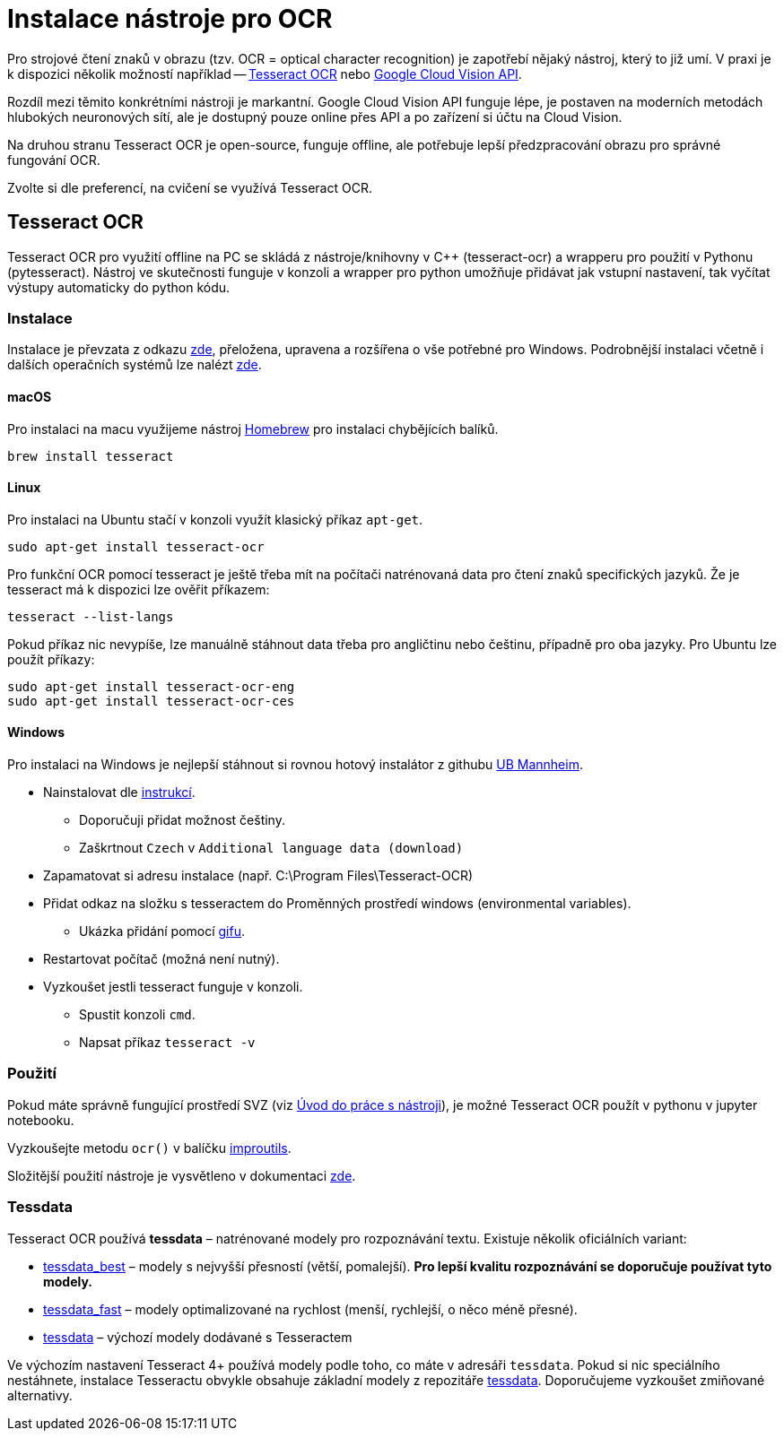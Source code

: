 = Instalace nástroje pro OCR

Pro strojové čtení znaků v obrazu (tzv. OCR = optical character recognition) je zapotřebí nějaký nástroj, který to již umí. V praxi je k dispozici několik možností například -- https://github.com/tesseract-ocr/tesseract[Tesseract OCR] nebo https://cloud.google.com/vision/docs/ocr[Google Cloud Vision API].

Rozdíl mezi těmito konkrétními nástroji je markantní. Google Cloud Vision API funguje lépe, je postaven na moderních metodách hlubokých neuronových sítí, ale je dostupný pouze online přes API a po zařízení si účtu na Cloud Vision. 

Na druhou stranu Tesseract OCR je open-source, funguje offline, ale potřebuje lepší předzpracování obrazu pro správné fungování OCR. 

Zvolte si dle preferencí, na cvičení se využívá Tesseract OCR.

== Tesseract OCR
Tesseract OCR pro využití offline na PC se skládá z nástroje/knihovny v C++ (tesseract-ocr) a wrapperu pro použití v Pythonu (pytesseract). Nástroj ve skutečnosti funguje v konzoli a wrapper pro python umožňuje přidávat jak vstupní nastavení, tak vyčítat výstupy automaticky do python kódu.


=== Instalace
Instalace je převzata z odkazu https://www.pyimagesearch.com/2017/07/03/installing-tesseract-for-ocr/[zde], přeložena, upravena a rozšířena o vše potřebné pro Windows. Podrobnější instalaci včetně i dalších operačních systémů lze nalézt https://tesseract-ocr.github.io/tessdoc/Home.html[zde].

==== macOS
Pro instalaci na macu využijeme nástroj https://brew.sh[Homebrew] pro instalaci chybějících balíků.

[source]
brew install tesseract

==== Linux
Pro instalaci na Ubuntu stačí v konzoli využít klasický příkaz `apt-get`.

[source]
sudo apt-get install tesseract-ocr

Pro funkční OCR pomocí tesseract je ještě třeba mít na počítači natrénovaná data pro čtení znaků specifických jazyků. Že je tesseract má k dispozici lze ověřit příkazem:

[source]
tesseract --list-langs

Pokud příkaz nic nevypíše, lze manuálně stáhnout data třeba pro angličtinu nebo češtinu, případně pro oba jazyky. Pro Ubuntu lze použít příkazy:

[source]
sudo apt-get install tesseract-ocr-eng
sudo apt-get install tesseract-ocr-ces

==== Windows
Pro instalaci na Windows je nejlepší stáhnout si rovnou hotový instalátor z githubu https://github.com/UB-Mannheim/tesseract/wiki[UB Mannheim].

* Nainstalovat dle https://github.com/UB-Mannheim/tesseract/wiki[instrukcí]. 
** Doporučuji přidat možnost češtiny.
** Zaškrtnout `Czech` v `Additional language data (download)` 
* Zapamatovat si adresu instalace (např. C:\Program Files\Tesseract-OCR)
* Přidat odkaz na složku s tesseractem do Proměnných prostředí windows (environmental variables).
** Ukázka přidání pomocí link:images/promenne_prostredi.gif[gifu].
* Restartovat počítač (možná není nutný).
* Vyzkoušet jestli tesseract funguje v konzoli.
** Spustit konzoli `cmd`.
** Napsat příkaz `tesseract -v`

=== Použití
Pokud máte správně fungující prostředí SVZ (viz xref:tools-introduction#_postup-doma[Úvod do práce s nástroji]), je možné Tesseract OCR použít v pythonu v jupyter notebooku. 

Vyzkoušejte metodu `ocr()` v balíčku xref:improutils-package.html[improutils].

Složitější použití nástroje je vysvětleno v dokumentaci link:https://github.com/tesseract-ocr/tesseract/blob/master/doc/tesseract.1.asc[zde].

=== Tessdata
Tesseract OCR používá *tessdata* – natrénované modely pro rozpoznávání textu. Existuje několik oficiálních variant:

* link:https://github.com/tesseract-ocr/tessdata_best[tessdata_best] – modely s nejvyšší přesností (větší, pomalejší). *Pro lepší kvalitu rozpoznávání se doporučuje používat tyto modely.*
* link:https://github.com/tesseract-ocr/tessdata_fast[tessdata_fast] – modely optimalizované na rychlost (menší, rychlejší, o něco méně přesné).
* link:https://github.com/tesseract-ocr/tessdata[tessdata] – výchozí modely dodávané s Tesseractem 

Ve výchozím nastavení Tesseract 4+ používá modely podle toho, co máte v adresáři `tessdata`. Pokud si nic speciálního nestáhnete, instalace Tesseractu obvykle obsahuje základní modely z repozitáře link:https://github.com/tesseract-ocr/tessdata[tessdata]. Doporučujeme vyzkoušet zmiňované alternativy.

